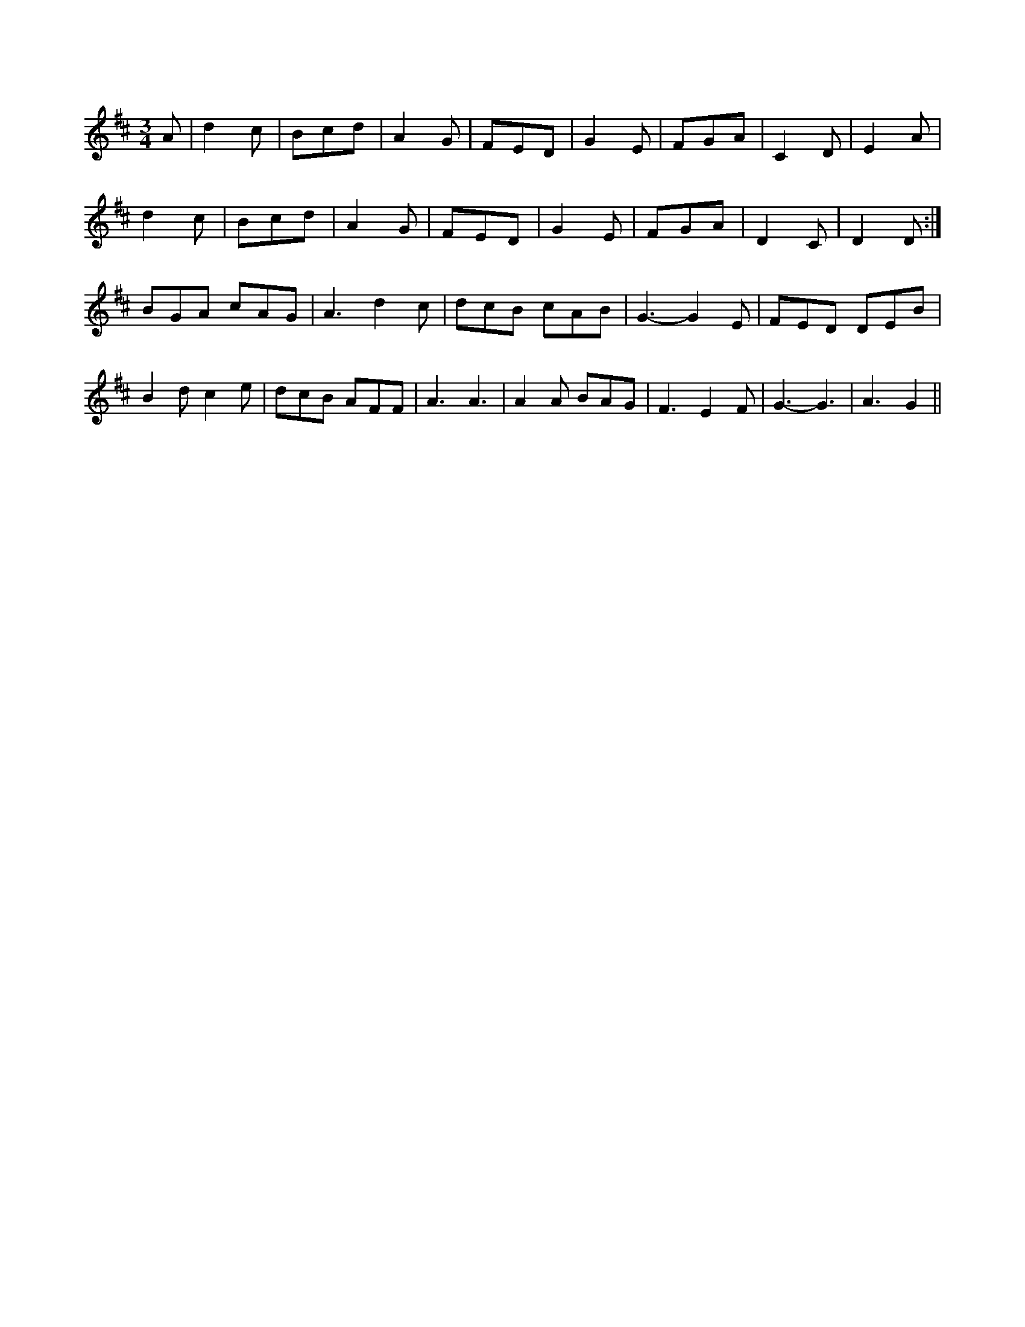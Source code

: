 X:1
M:3/4
K:D
A|d2c|Bcd|A2G|FED|G2E|FGA|C2D|E2A|
d2c|Bcd|A2G|FED|G2E|FGA|D2C|D2D:|
BGA cAG|A3 d2c|dcB cAB|G3 -G2E|FED DEB|
B2d c2e|dcB AFF|A3 A3|A2A BAG|F3 E2F|G3 -G3|\
A3 -G2||